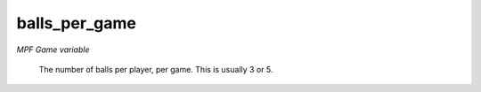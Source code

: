 balls_per_game
==============

*MPF Game variable*

 The number of balls per player, per game.  This is usually 3 or 5.

